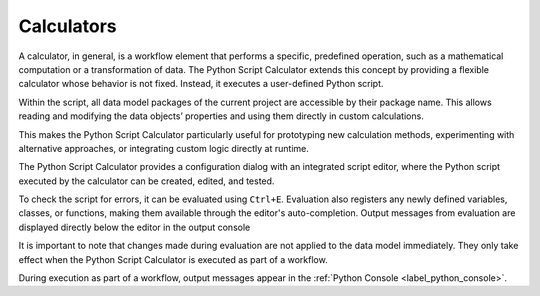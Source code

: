 Calculators
^^^^^^^^^^^

A calculator, in general, is a workflow element that performs a specific, predefined operation, such as a mathematical computation or a transformation of data.
The Python Script Calculator extends this concept by providing a flexible calculator whose behavior is not fixed. Instead, it executes a user-defined Python script.

Within the script, all data model packages of the current project are accessible by their package name.
This allows reading and modifying the data objects’ properties and using them directly in custom calculations.

This makes the Python Script Calculator particularly useful for prototyping new calculation methods, experimenting with alternative approaches, or integrating custom logic directly at runtime.

The Python Script Calculator provides a configuration dialog with an integrated script editor, where the Python script executed by the calculator can be created, edited, and tested.

.. image:: images/script-calculator.png
   :align: center
   :alt: Python Script Calculator configuration dialog
   :class: only-light

.. image:: images/script-calculator-dark.png
   :align: center
   :alt: Python Script Calculator configuration dialog
   :class: only-dark


To check the script for errors, it can be evaluated using ``Ctrl+E``. Evaluation also registers any newly defined variables, classes, or functions, making them available through the editor's auto-completion.  
Output messages from evaluation are displayed directly below the editor in the output console

It is important to note that changes made during evaluation are not applied to the data model immediately. They only take effect when the Python Script Calculator is executed as part of a workflow.

During execution as part of a workflow, output messages appear in the :ref:`Python Console <label_python_console>`.
